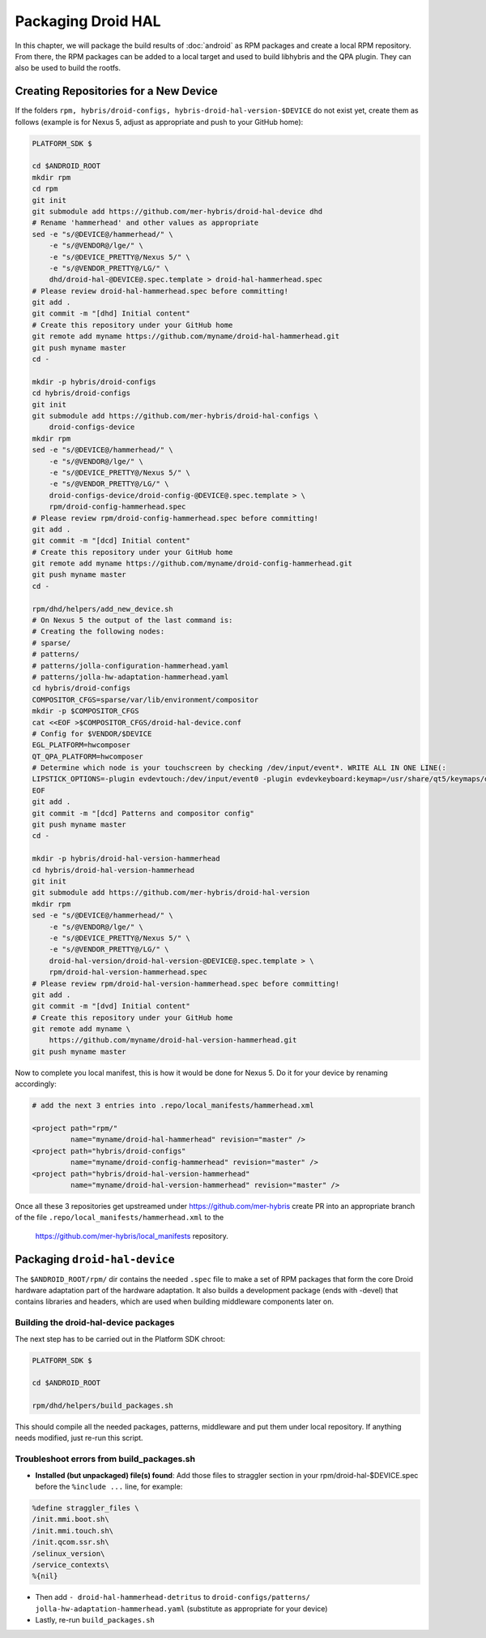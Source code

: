 Packaging Droid HAL
===================

In this chapter, we will package the build results of :doc:`android`
as RPM packages and create a local RPM repository. From there, the RPM
packages can be added to a local target and used to build libhybris and the
QPA plugin. They can also be used to build the rootfs.

Creating Repositories for a New Device
-------------------------------------

If the folders ``rpm, hybris/droid-configs, hybris-droid-hal-version-$DEVICE``
do not exist yet, create them as follows (example is for Nexus 5, adjust as
appropriate and push to your GitHub home):

.. code-block:: console

 PLATFORM_SDK $

 cd $ANDROID_ROOT
 mkdir rpm
 cd rpm
 git init
 git submodule add https://github.com/mer-hybris/droid-hal-device dhd
 # Rename 'hammerhead' and other values as appropriate
 sed -e "s/@DEVICE@/hammerhead/" \
     -e "s/@VENDOR@/lge/" \
     -e "s/@DEVICE_PRETTY@/Nexus 5/" \
     -e "s/@VENDOR_PRETTY@/LG/" \
     dhd/droid-hal-@DEVICE@.spec.template > droid-hal-hammerhead.spec
 # Please review droid-hal-hammerhead.spec before committing!
 git add .
 git commit -m "[dhd] Initial content"
 # Create this repository under your GitHub home
 git remote add myname https://github.com/myname/droid-hal-hammerhead.git
 git push myname master
 cd -

 mkdir -p hybris/droid-configs
 cd hybris/droid-configs
 git init
 git submodule add https://github.com/mer-hybris/droid-hal-configs \
     droid-configs-device
 mkdir rpm
 sed -e "s/@DEVICE@/hammerhead/" \
     -e "s/@VENDOR@/lge/" \
     -e "s/@DEVICE_PRETTY@/Nexus 5/" \
     -e "s/@VENDOR_PRETTY@/LG/" \
     droid-configs-device/droid-config-@DEVICE@.spec.template > \
     rpm/droid-config-hammerhead.spec
 # Please review rpm/droid-config-hammerhead.spec before committing!
 git add .
 git commit -m "[dcd] Initial content"
 # Create this repository under your GitHub home
 git remote add myname https://github.com/myname/droid-config-hammerhead.git
 git push myname master
 cd -

 rpm/dhd/helpers/add_new_device.sh
 # On Nexus 5 the output of the last command is:
 # Creating the following nodes:
 # sparse/
 # patterns/
 # patterns/jolla-configuration-hammerhead.yaml
 # patterns/jolla-hw-adaptation-hammerhead.yaml
 cd hybris/droid-configs
 COMPOSITOR_CFGS=sparse/var/lib/environment/compositor
 mkdir -p $COMPOSITOR_CFGS
 cat <<EOF >$COMPOSITOR_CFGS/droid-hal-device.conf
 # Config for $VENDOR/$DEVICE
 EGL_PLATFORM=hwcomposer
 QT_QPA_PLATFORM=hwcomposer
 # Determine which node is your touchscreen by checking /dev/input/event*. WRITE ALL IN ONE LINE(:
 LIPSTICK_OPTIONS=-plugin evdevtouch:/dev/input/event0 -plugin evdevkeyboard:keymap=/usr/share/qt5/keymaps/droid.qmap
 EOF
 git add .
 git commit -m "[dcd] Patterns and compositor config"
 git push myname master
 cd -

 mkdir -p hybris/droid-hal-version-hammerhead
 cd hybris/droid-hal-version-hammerhead
 git init
 git submodule add https://github.com/mer-hybris/droid-hal-version
 mkdir rpm
 sed -e "s/@DEVICE@/hammerhead/" \
     -e "s/@VENDOR@/lge/" \
     -e "s/@DEVICE_PRETTY@/Nexus 5/" \
     -e "s/@VENDOR_PRETTY@/LG/" \
     droid-hal-version/droid-hal-version-@DEVICE@.spec.template > \
     rpm/droid-hal-version-hammerhead.spec
 # Please review rpm/droid-hal-version-hammerhead.spec before committing!
 git add .
 git commit -m "[dvd] Initial content"
 # Create this repository under your GitHub home
 git remote add myname \
     https://github.com/myname/droid-hal-version-hammerhead.git
 git push myname master

Now to complete you local manifest, this is how it would be done for Nexus 5.
Do it for your device by renaming accordingly:

.. code-block:: console

  # add the next 3 entries into .repo/local_manifests/hammerhead.xml

  <project path="rpm/"
           name="myname/droid-hal-hammerhead" revision="master" />
  <project path="hybris/droid-configs"
           name="myname/droid-config-hammerhead" revision="master" />
  <project path="hybris/droid-hal-version-hammerhead"
           name="myname/droid-hal-version-hammerhead" revision="master" />

Once all these 3 repositories get upstreamed under https://github.com/mer-hybris
create PR into an appropriate branch of the file
``.repo/local_manifests/hammerhead.xml`` to the
 https://github.com/mer-hybris/local_manifests repository.


Packaging ``droid-hal-device``
------------------------------

The ``$ANDROID_ROOT/rpm/`` dir contains the needed ``.spec`` file to make a set
of RPM packages that form the core Droid hardware adaptation part of the
hardware adaptation. It also builds a development package (ends with -devel)
that contains libraries and headers, which are used when building middleware
components later on.

.. _build-rpms:

Building the droid-hal-device packages
``````````````````````````````````````

The next step has to be carried out in the Platform SDK chroot:

.. code-block:: console

    PLATFORM_SDK $

    cd $ANDROID_ROOT

    rpm/dhd/helpers/build_packages.sh

This should compile all the needed packages, patterns, middleware and put them
under local repository. If anything needs modified, just re-run this script.

Troubleshoot errors from build_packages.sh
``````````````````````````````````````````

* **Installed (but unpackaged) file(s) found**: Add those files to straggler section
  in your rpm/droid-hal-$DEVICE.spec before the ``%include ...`` line, for example:
.. code-block:: console

 %define straggler_files \
 /init.mmi.boot.sh\
 /init.mmi.touch.sh\
 /init.qcom.ssr.sh\
 /selinux_version\
 /service_contexts\
 %{nil}

* Then add ``- droid-hal-hammerhead-detritus`` to ``droid-configs/patterns/
  jolla-hw-adaptation-hammerhead.yaml`` (substitute as appropriate for your
  device)

* Lastly, re-run ``build_packages.sh``

